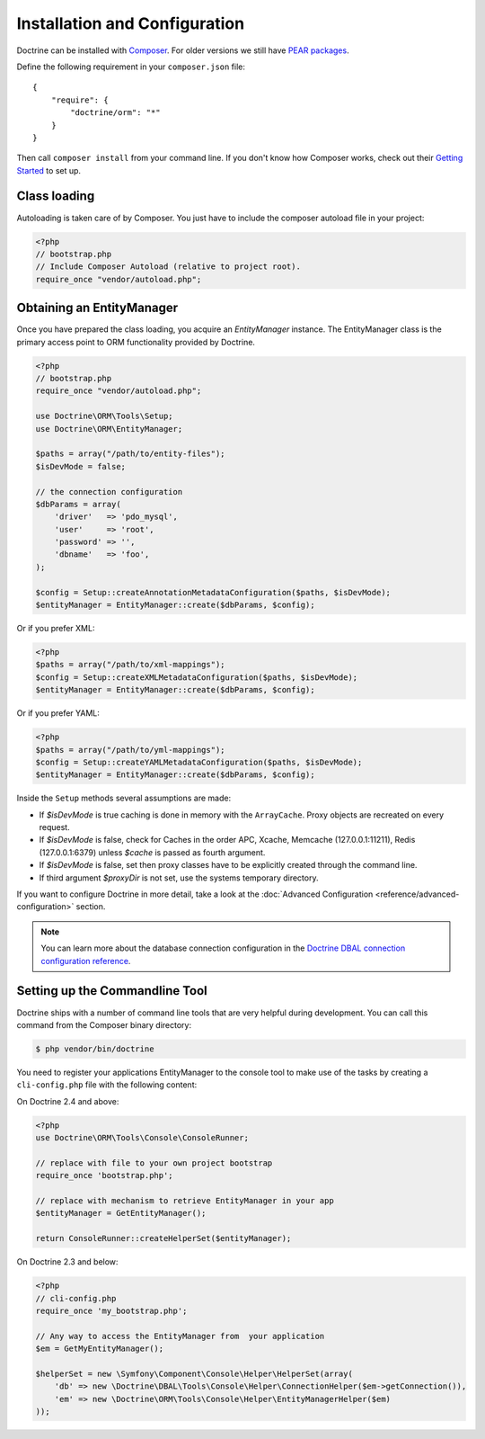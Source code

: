 Installation and Configuration
==============================

Doctrine can be installed with `Composer <http://www.getcomposer.org>`_.  For
older versions we still have `PEAR packages
<http://pear.doctrine-project.org>`_.

Define the following requirement in your ``composer.json`` file:

::

    {
        "require": {
            "doctrine/orm": "*"
        }
    }

Then call ``composer install`` from your command line. If you don't know
how Composer works, check out their `Getting Started
<http://getcomposer.org/doc/00-intro.md>`_ to set up.

Class loading
-------------

Autoloading is taken care of by Composer. You just have to include the composer autoload file in your project:

.. code-block:: php

    <?php
    // bootstrap.php
    // Include Composer Autoload (relative to project root).
    require_once "vendor/autoload.php";

Obtaining an EntityManager
--------------------------

Once you have prepared the class loading, you acquire an
*EntityManager* instance. The EntityManager class is the primary
access point to ORM functionality provided by Doctrine.

.. code-block:: php

    <?php
    // bootstrap.php
    require_once "vendor/autoload.php";

    use Doctrine\ORM\Tools\Setup;
    use Doctrine\ORM\EntityManager;

    $paths = array("/path/to/entity-files");
    $isDevMode = false;

    // the connection configuration
    $dbParams = array(
        'driver'   => 'pdo_mysql',
        'user'     => 'root',
        'password' => '',
        'dbname'   => 'foo',
    );

    $config = Setup::createAnnotationMetadataConfiguration($paths, $isDevMode);
    $entityManager = EntityManager::create($dbParams, $config);

Or if you prefer XML:

.. code-block:: php

    <?php
    $paths = array("/path/to/xml-mappings");
    $config = Setup::createXMLMetadataConfiguration($paths, $isDevMode);
    $entityManager = EntityManager::create($dbParams, $config);

Or if you prefer YAML:

.. code-block:: php

    <?php
    $paths = array("/path/to/yml-mappings");
    $config = Setup::createYAMLMetadataConfiguration($paths, $isDevMode);
    $entityManager = EntityManager::create($dbParams, $config);

Inside the ``Setup`` methods several assumptions are made:

-  If `$isDevMode` is true caching is done in memory with the ``ArrayCache``. Proxy objects are recreated on every request.
-  If `$isDevMode` is false, check for Caches in the order APC, Xcache, Memcache (127.0.0.1:11211), Redis (127.0.0.1:6379) unless `$cache` is passed as fourth argument.
-  If `$isDevMode` is false, set then proxy classes have to be explicitly created through the command line.
-  If third argument `$proxyDir` is not set, use the systems temporary directory.

If you want to configure Doctrine in more detail, take a look at the :doc:`Advanced
Configuration <reference/advanced-configuration>` section.

.. note::

    You can learn more about the database connection configuration in the
    `Doctrine DBAL connection configuration reference <http://docs.doctrine-project.org/projects/doctrine-dbal/en/latest/reference/configuration.html>`_.

Setting up the Commandline Tool
-------------------------------

Doctrine ships with a number of command line tools that are very helpful
during development. You can call this command from the Composer binary
directory:

.. code-block:: sh

    $ php vendor/bin/doctrine

You need to register your applications EntityManager to the console tool
to make use of the tasks by creating a ``cli-config.php`` file with the
following content:

On Doctrine 2.4 and above:

.. code-block:: php

    <?php
    use Doctrine\ORM\Tools\Console\ConsoleRunner;

    // replace with file to your own project bootstrap
    require_once 'bootstrap.php';

    // replace with mechanism to retrieve EntityManager in your app
    $entityManager = GetEntityManager();

    return ConsoleRunner::createHelperSet($entityManager);

On Doctrine 2.3 and below:

.. code-block:: php

    <?php
    // cli-config.php
    require_once 'my_bootstrap.php';

    // Any way to access the EntityManager from  your application
    $em = GetMyEntityManager();

    $helperSet = new \Symfony\Component\Console\Helper\HelperSet(array(
        'db' => new \Doctrine\DBAL\Tools\Console\Helper\ConnectionHelper($em->getConnection()),
        'em' => new \Doctrine\ORM\Tools\Console\Helper\EntityManagerHelper($em)
    ));
